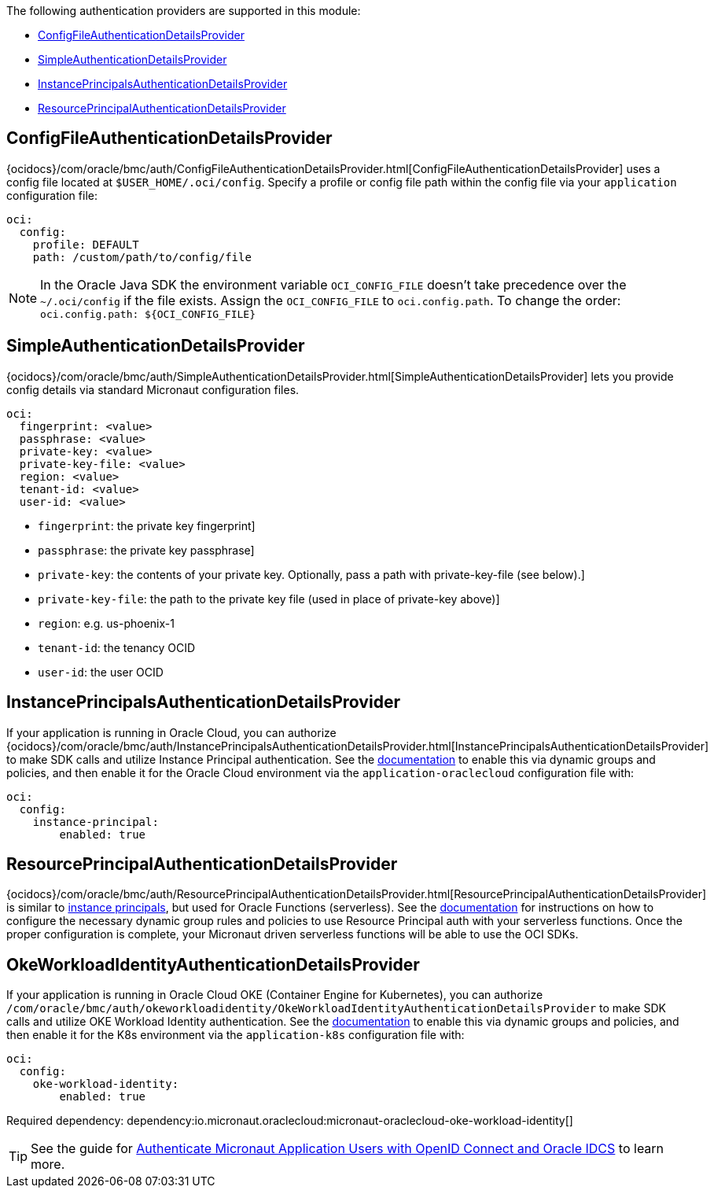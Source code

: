 The following authentication providers are supported in this module:

* <<config-auth, ConfigFileAuthenticationDetailsProvider>>
* <<simple-auth, SimpleAuthenticationDetailsProvider>>
* <<instance-principals, InstancePrincipalsAuthenticationDetailsProvider>>
* <<resource-principals, ResourcePrincipalAuthenticationDetailsProvider>>

[#config-auth]
== ConfigFileAuthenticationDetailsProvider

{ocidocs}/com/oracle/bmc/auth/ConfigFileAuthenticationDetailsProvider.html[ConfigFileAuthenticationDetailsProvider] uses a config file located at `$USER_HOME/.oci/config`. Specify a profile or config file path within the config file via your `application` configuration file:

[configuration]
----
oci:
  config:
    profile: DEFAULT
    path: /custom/path/to/config/file
----

NOTE: In the Oracle Java SDK the environment variable `OCI_CONFIG_FILE` doesn't take precedence over the `~/.oci/config` if the file exists. Assign the `OCI_CONFIG_FILE` to `oci.config.path`. To change the order: `oci.config.path: ${OCI_CONFIG_FILE}`

[#simple-auth]
== SimpleAuthenticationDetailsProvider

{ocidocs}/com/oracle/bmc/auth/SimpleAuthenticationDetailsProvider.html[SimpleAuthenticationDetailsProvider] lets you provide config details via standard Micronaut configuration files.

[configuration]
----
oci:
  fingerprint: <value>
  passphrase: <value>
  private-key: <value>
  private-key-file: <value>
  region: <value>
  tenant-id: <value>
  user-id: <value>
----

- `fingerprint`: the private key fingerprint]
- `passphrase`: the private key passphrase]
- `private-key`: the contents of your private key. Optionally, pass a path with private-key-file (see below).]
- `private-key-file`: the path to the private key file (used in place of private-key above)]
- `region`: e.g. us-phoenix-1
- `tenant-id`: the tenancy OCID
- `user-id`: the user OCID


[#instance-principals]
== InstancePrincipalsAuthenticationDetailsProvider

If your application is running in Oracle Cloud, you can authorize {ocidocs}/com/oracle/bmc/auth/InstancePrincipalsAuthenticationDetailsProvider.html[InstancePrincipalsAuthenticationDetailsProvider] to make SDK calls and utilize Instance Principal authentication. See the https://docs.cloud.oracle.com/en-us/iaas/Content/Identity/Tasks/callingservicesfrominstances.htm[documentation] to enable this via dynamic groups and policies, and then enable it for the Oracle Cloud environment via the `application-oraclecloud` configuration file with:

[configuration]
----
oci:
  config:
    instance-principal:
        enabled: true
----

[#resource-principals]
== ResourcePrincipalAuthenticationDetailsProvider

{ocidocs}/com/oracle/bmc/auth/ResourcePrincipalAuthenticationDetailsProvider.html[ResourcePrincipalAuthenticationDetailsProvider] is similar to <<instance-principals, instance principals>>, but used for Oracle Functions (serverless). See the https://docs.cloud.oracle.com/en-us/iaas/Content/Functions/Tasks/functionsaccessingociresources.htm[documentation] for instructions on how to configure the necessary dynamic group rules and policies to use Resource Principal auth with your serverless functions. Once the proper configuration is complete, your Micronaut driven serverless functions will be able to use the OCI SDKs.

[#oke-workload-identity]
== OkeWorkloadIdentityAuthenticationDetailsProvider
If your application is running in Oracle Cloud OKE (Container Engine for Kubernetes), you can authorize `/com/oracle/bmc/auth/okeworkloadidentity/OkeWorkloadIdentityAuthenticationDetailsProvider` to make SDK calls and utilize OKE Workload Identity authentication. See the https://docs.oracle.com/en-us/iaas/Content/ContEng/Tasks/contenggrantingworkloadaccesstoresources.htm[documentation] to enable this via dynamic groups and policies, and then enable it for the K8s environment via the `application-k8s` configuration file with:
[configuration]
----
oci:
  config:
    oke-workload-identity:
        enabled: true
----

Required dependency:
dependency:io.micronaut.oraclecloud:micronaut-oraclecloud-oke-workload-identity[]

TIP: See the guide for https://guides.micronaut.io/latest/micronaut-cloud-oidc-oracle.html[Authenticate Micronaut Application Users with OpenID Connect and Oracle IDCS] to learn more.
